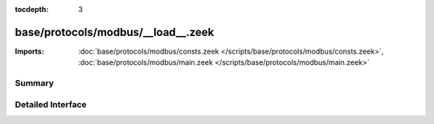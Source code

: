 :tocdepth: 3

base/protocols/modbus/__load__.zeek
===================================


:Imports: :doc:`base/protocols/modbus/consts.zeek </scripts/base/protocols/modbus/consts.zeek>`, :doc:`base/protocols/modbus/main.zeek </scripts/base/protocols/modbus/main.zeek>`

Summary
~~~~~~~

Detailed Interface
~~~~~~~~~~~~~~~~~~


